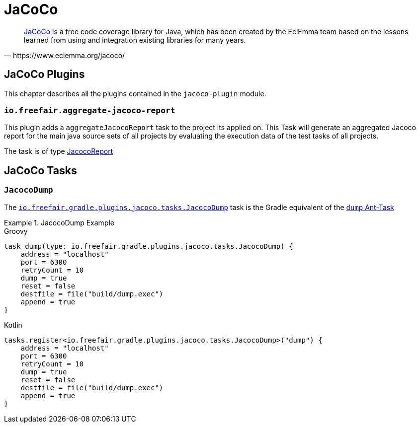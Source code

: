 = JaCoCo

[quote, https://www.eclemma.org/jacoco/]
https://www.eclemma.org/jacoco/[JaCoCo] is a free code coverage library for Java, which has been created by the EclEmma team based on the lessons learned from using and integration existing libraries for many years.

== JaCoCo Plugins

This chapter describes all the plugins contained in the `jacoco-plugin` module.

=== `io.freefair.aggregate-jacoco-report`

This plugin adds a `aggregateJacocoReport` task to the project its applied on.
This Task will generate an aggregated Jacoco report for the main java source sets of
all projects by evaluating the execution data of the test tasks of all projects.

The task is of type https://docs.gradle.org/{gradle_version}/dsl/org.gradle.testing.jacoco.tasks.JacocoReport.html[JacocoReport]

== JaCoCo Tasks

=== `JacocoDump`

The
link:../api/io/freefair/gradle/plugins/jacoco/tasks/JacocoDump.html[`io.freefair.gradle.plugins.jacoco.tasks.JacocoDump`]
task is the Gradle equivalent of the https://www.jacoco.org/jacoco/trunk/doc/ant.html#dump[`dump` Ant-Task]

.JacocoDump Example
====
[source, groovy, role="primary"]
.Groovy
----
task dump(type: io.freefair.gradle.plugins.jacoco.tasks.JacocoDump) {
    address = "localhost"
    port = 6300
    retryCount = 10
    dump = true
    reset = false
    destfile = file("build/dump.exec")
    append = true
}
----
[source, kotlin, role="secondary"]
.Kotlin
----
tasks.register<io.freefair.gradle.plugins.jacoco.tasks.JacocoDump>("dump") {
    address = "localhost"
    port = 6300
    retryCount = 10
    dump = true
    reset = false
    destfile = file("build/dump.exec")
    append = true
}
----
====